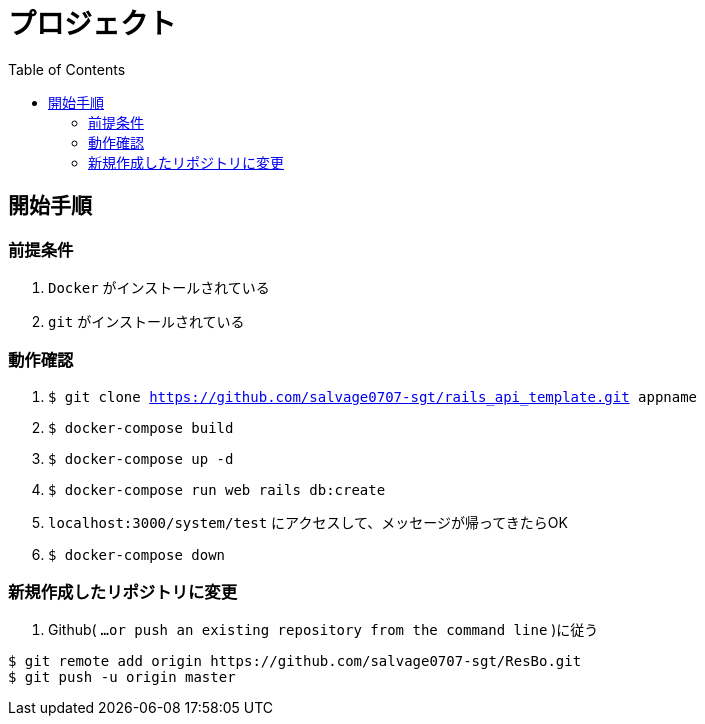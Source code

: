 :toc:
:imagesdir: img

= プロジェクト

== 開始手順

=== 前提条件

1. `Docker` がインストールされている
1. `git` がインストールされている

=== 動作確認

1. `$ git clone https://github.com/salvage0707-sgt/rails_api_template.git appname`
1. `$ docker-compose build`
1. `$ docker-compose up -d`
1. `$ docker-compose run web rails db:create`
1. `localhost:3000/system/test` にアクセスして、メッセージが帰ってきたらOK 
1. `$ docker-compose down`

=== 新規作成したリポジトリに変更

1. Github( `…or push an existing repository from the command line` )に従う
----
$ git remote add origin https://github.com/salvage0707-sgt/ResBo.git
$ git push -u origin master
----